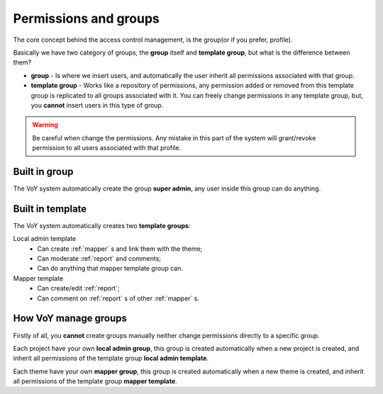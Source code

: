 Permissions and groups
======================

The core concept behind the access control management, is the group(or if you prefer, profile).

Basically we have two category of groups, the **group** itself and **template group**, but what is the difference
between them?

* **group** - Is where we insert users, and automatically the user inherit all permissions associated with that group.
* **template group** - Works like a repository of permissions, any permission added or removed from this template group
  is replicated to all groups associated with it. You can freely change permissions in any template group, but, you
  **cannot** insert users in this type of group.

.. warning::
    Be careful when change the permissions. Any mistake in this part of the system will grant/revoke permission to all
    users associated with that profile.

Built in group
--------------
The VoY system automatically create the group **super admin**, any user inside this group can do anything.

Built in template
-----------------
The VoY system automatically creates two **template groups**:

Local admin template
    * Can create :ref:`mapper` s and link them with the theme;
    * Can moderate :ref:`report` and comments;
    * Can do anything that mapper template group can.

Mapper template
    * Can create/edit :ref:`report`;
    * Can comment on :ref:`report` s of other :ref:`mapper` s.

How VoY manage groups
---------------------

Firstly of all, you **cannot** create groups manually neither change permissions directly to a specific group.

Each project have your own **local admin group**, this group is created automatically when a new project is created, and
inherit all permissions of the template group **local admin template**.

Each theme have your own **mapper group**, this group is created automatically when a new theme is created, and
inherit all permissions of the template group **mapper template**.
